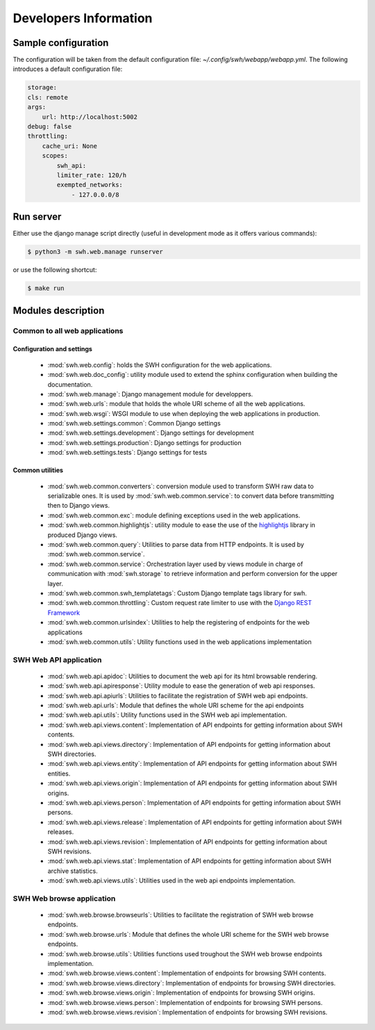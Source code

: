 Developers Information
======================

Sample configuration
--------------------

The configuration will be taken from the default configuration file: *~/.config/swh/webapp/webapp.yml*.
The following introduces a default configuration file:

.. sourcecode:: yaml

    storage:
    cls: remote
    args:
        url: http://localhost:5002
    debug: false
    throttling:
        cache_uri: None
        scopes:
            swh_api:
            limiter_rate: 120/h
            exempted_networks:
                - 127.0.0.0/8

Run server
----------

Either use the django manage script directly (useful in development mode as it offers various commands):

.. sourcecode:: shell

    $ python3 -m swh.web.manage runserver

or use the following shortcut:

.. sourcecode:: shell

    $ make run

Modules description
-------------------

Common to all web applications
^^^^^^^^^^^^^^^^^^^^^^^^^^^^^^

Configuration and settings
""""""""""""""""""""""""""

    * :mod:`swh.web.config`: holds the SWH configuration for the web applications.
    * :mod:`swh.web.doc_config`: utility module used to extend the sphinx configuration
      when building the documentation.
    * :mod:`swh.web.manage`: Django management module for developpers.
    * :mod:`swh.web.urls`: module that holds the whole URI scheme of all 
      the web applications.
    * :mod:`swh.web.wsgi`: WSGI module to use when deploying the web applications
      in production.
    * :mod:`swh.web.settings.common`: Common Django settings
    * :mod:`swh.web.settings.development`: Django settings for development
    * :mod:`swh.web.settings.production`: Django settings for production
    * :mod:`swh.web.settings.tests`: Django settings for tests

Common utilities
""""""""""""""""

    * :mod:`swh.web.common.converters`: conversion module used to transform SWH raw data 
      to serializable ones. It is used by :mod:`swh.web.common.service`: to convert data 
      before transmitting then to Django views.
    * :mod:`swh.web.common.exc`: module defining exceptions used in the web applications.
    * :mod:`swh.web.common.highlightjs`: utility module to ease the use of the highlightjs_
      library in produced Django views.
    * :mod:`swh.web.common.query`: Utilities to parse data from HTTP endpoints. It is used 
      by :mod:`swh.web.common.service`.
    * :mod:`swh.web.common.service`: Orchestration layer used by views module
      in charge of communication with :mod:`swh.storage` to retrieve information and 
      perform conversion for the upper layer.
    * :mod:`swh.web.common.swh_templatetags`: Custom Django template tags library for swh.
    * :mod:`swh.web.common.throttling`: Custom request rate limiter to use with the `Django REST Framework 
      <http://www.django-rest-framework.org/>`_
    * :mod:`swh.web.common.urlsindex`: Utilities to help the registering of endpoints 
      for the web applications
    * :mod:`swh.web.common.utils`: Utility functions used in the web applications implementation
    
 
SWH Web API application
^^^^^^^^^^^^^^^^^^^^^^^

    * :mod:`swh.web.api.apidoc`: Utilities to document the web api for its html
      browsable rendering.
    * :mod:`swh.web.api.apiresponse`: Utility module to ease the generation of
      web api responses.
    * :mod:`swh.web.api.apiurls`: Utilities to facilitate the registration of SWH
      web api endpoints.
    * :mod:`swh.web.api.urls`: Module that defines the whole URI scheme for the api endpoints
    * :mod:`swh.web.api.utils`: Utility functions used in the SWH web api implementation.
    * :mod:`swh.web.api.views.content`: Implementation of API endpoints for getting information
      about SWH contents.
    * :mod:`swh.web.api.views.directory`: Implementation of API endpoints for getting information
      about SWH directories.
    * :mod:`swh.web.api.views.entity`: Implementation of API endpoints for getting information
      about SWH entities.
    * :mod:`swh.web.api.views.origin`: Implementation of API endpoints for getting information
      about SWH origins.
    * :mod:`swh.web.api.views.person`: Implementation of API endpoints for getting information
      about SWH persons.
    * :mod:`swh.web.api.views.release`: Implementation of API endpoints for getting information
      about SWH releases.
    * :mod:`swh.web.api.views.revision`: Implementation of API endpoints for getting information
      about SWH revisions.
    * :mod:`swh.web.api.views.stat`: Implementation of API endpoints for getting information
      about SWH archive statistics.
    * :mod:`swh.web.api.views.utils`: Utilities used in the web api endpoints implementation.

SWH Web browse application
^^^^^^^^^^^^^^^^^^^^^^^^^^

    * :mod:`swh.web.browse.browseurls`: Utilities to facilitate the registration of SWH web
      browse endpoints.
    * :mod:`swh.web.browse.urls`: Module that defines the whole URI scheme for the SWH web
      browse endpoints.
    * :mod:`swh.web.browse.utils`: Utilities functions used troughout the SWH web browse
      endpoints implementation.
    * :mod:`swh.web.browse.views.content`: Implementation of endpoints for browsing SWH contents.
    * :mod:`swh.web.browse.views.directory`: Implementation of endpoints for browsing SWH directories.
    * :mod:`swh.web.browse.views.origin`: Implementation of endpoints for browsing SWH origins.
    * :mod:`swh.web.browse.views.person`: Implementation of endpoints for browsing SWH persons.
    * :mod:`swh.web.browse.views.revision`: Implementation of endpoints for browsing SWH revisions.
    
.. _highlightjs: https://highlightjs.org/
